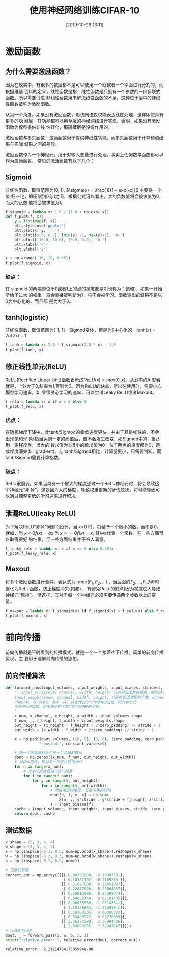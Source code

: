 #+title: 使用神经网络训练CIFAR-10
#+date: [2019-10-29 13:11]

* 激励函数
** 为什么需要激励函数？
因为在现实中，有很多的数据都不是可以使用一个线或者一个平面进行分割的，而根据维基
百科的定义，线性函数是指：线性函数是只拥有一个参数的一阶多项式函数。所以需要引进
非线性函数用来解决线性函数的不足。这种位于层中的非线性函数被称为激励函数。

从另一个角度，如果没有激励函数，那该网络仅仅能表达线性处理，这样即使具有更多的隐
藏层，其功能都可以用单层的神经网络进行实现，表明，如果没有激励函数为模型提供非线
性转化，那隐藏层是没有作用的。

激励函数与损失函数：激励函数用于提供非线性功能，而损失函数用于计算预测结果与实际
结果之间的差异。

激励函数作为一个神经元，用于对输入变量进行处理，事实上任何数学函数都可以作为激励函数。
常见的激活函数有以下几个：
** Sigmoid
非线性函数，取值范围为[0, 1], \(\sigma(x) = \frac{1}{1 + exp(-x)}\) 主要将一个值
归一化，即压缩到0与1之间，根据公式可以看出，大的负数值将会被求值为0，而大的正数
值将会被求值为1。
#+BEGIN_SRC jupyter-python :session py :results output graphic :file ./images/cifar-on-ann-393527.png :exports both
  f_sigmoid = lambda x: 1.0 / (1.0 + np.exp(-x))
  def f_plot(f, x):
      y = list(map(f, x))
      plt.style.use('ggplot')
      plt.plot(x, y, 'r-')
      plt.plot([0.0, 0.0], [min(y) -1, max(y)+1], 'b-')
      plt.plot([-10.0, 10.0], [0.0, 0.0], 'b-')
      plt.xlabel('x')
      plt.ylabel('y')

  x = np.arange(-10, 10, 0.001)
  f_plot(f_sigmoid, x)
#+END_SRC

#+RESULTS:
[[file:./images/cifar-on-ann-393527.png]]
*** 缺点：
在 sigmoid 的两端即位于0或者1上的点的梯度都是0(也称为：饱和)，如果一开始所给予过大
的权重，将会直接被判断为1，将不会被学习。函数输出的结果不是以0为中心化的，而且都
是为大于0。
** tanh(logistic)
非线性函数，取值范围为[-1, 1]，Sigmod变体，但是为0中心化的，\(tanh(x) =
2\sigma(2x) - 1\)
#+BEGIN_SRC jupyter-python :session py :results output graphic :file ./images/cifar-on-ann-891349.png :exports both
  f_tanh = lambda x: 2.0 * f_sigmoid(2.0 * x) - 1.0
  f_plot(f_tanh, x)
#+END_SRC

#+RESULTS:
[[file:./images/cifar-on-ann-891349.png]]

** 修正线性单元(ReLU)
ReLU(Rectified Linear Unit)函数表示成\(ReLU(x) = max(0, x)\)。从斜率的角度看就是，
当x大于0,斜率为1,否则为0。因为ReLU的缺点，所以在使用时，需要小心模型学习速率，如
果很关心学习的速率，可以尝试Leaky ReLU或者Maxout。
#+BEGIN_SRC jupyter-python :session py :results output graphic :file ./images/cifar-on-ann-723822.png :exports both
  f_relu = lambda x: x if x > 0 else 0
  f_plot(f_relu, x)
#+END_SRC

#+RESULTS:
[[file:./images/cifar-on-ann-723822.png]]

*** 优点：
在随机梯度下降中，比tanh/Sigmod的收敛速度更快，并由于其是线性的，不会出现饱和现
象(指当达到一定的阀值后，值不会发生改变，如Sigmod中的，当达到一定程度后，很大的
数求值为1,很小的数求值为0，位于两点的梯度都为0，造成梯度消失(kill gradient)。与
tanh/Sigmod相比，计算量更小，只需要判断，而tanh/Sigmod需要计算指数。
*** 缺点：
ReLU很脆弱，如果当具有一个很大的梯度通过一个ReLU神经元时，将会导致这个神经元“死
掉”。这是因为大的梯度，导致权重更新的步伐过快，将可能导致可以通过调整更低的学习速率进行解决。
** 泄漏ReLU(leaky ReLU)
为了解决ReLU“死掉”问题而设计，当 x<0 时，将给予一个微小的数，而不是0。就如，当
\(x<0 f(x) = ax\) 当 \(x>=0 f(x)=x\), 其中a代表一个常数，在一些方面可以取得很好
的结果，但一些方面结果并不令人满意。
#+BEGIN_SRC jupyter-python :session py :results output graphic :file ./images/cifar-on-ann-495479.png :exports both
  f_leaky_relu = lambda x: x if x >= 0 else 0.25*x
  f_plot(f_leaky_relu, x)
#+END_SRC

#+RESULTS:
[[file:./images/cifar-on-ann-495479.png]]

** Maxout
将多个激励函数进行合并，表达式为: \(max(F_1, F_2, ...)\) ，当后面的\(F_2, ...,
F_n\)为0时退化为ReLU函数，防止梯度消失(饱和)， 有避免ReLu的缺点(因为梯度过大导致
神经元“死掉”)，但这样，其对于每一个神经元必须需要传递两个参数以上的变量。
#+BEGIN_SRC jupyter-python :session py :results output graphic :file ./images/cifar-on-ann-890421.png :exports both
  f_maxout = lambda x: f_sigmoid(x) if f_sigmoid(x) > f_relu(x) else f_relu(x)
  f_plot(f_maxout, x)
#+END_SRC

#+RESULTS:
[[file:./images/cifar-on-ann-890421.png]]
* 前向传播
前向传播就是平时看到的传播模式，就是一个一个接着往下传播。简单的前向传播实现，主
要用于理解前向传播的思想。
** 前向传播算法
#+BEGIN_SRC jupyter-python :session py :results output silent :exports both
  def forward_pass(input_volumes, input_weights, input_biases, stride=1, zero_padding=0):
      '''input_array(num, channel, width, height) 分别对应图片的数量，图片的层数，宽度，高度
      input_weights(num, channel, width, height) 分别对应过滤器的个数，channel，宽度，高度
      channel 与 depth 并不一样，前者代表单个样本中的Z轴，而depth代
      表卷积层的Z轴，即采集器的个数也称为内核的个数。
      '''
      x_num, x_channel, x_height, x_width = input_volumes.shape
      f_num, _, f_height, f_width = input_weights.shape
      out_height = (x_height - f_height + 2*zero_padding) // stride + 1
      out_width = (x_width - f_width + 2*zero_padding) // stride + 1

      X = np.pad(input_volumes, ((0, 0), (0, 0), (zero_padding, zero_padding), (zero_padding, zero_padding)),
                 "constant", constant_values=0)

      # 每一个采集器只会产生一个二维的数组
      dout = np.zeros((x_num, f_num, out_height, out_width))
      # 对样本迭代，即对每一张图片进行迭代
      for n in range(x_num):
          # 对多个采集器进行迭代采集
          for f in range(f_num):
              for y in range(0, out_height):
                  for x in range(0, out_width):
                      # 利用输出的维度，反推采集的区域
                      dout[n, f, y, x] = np.sum(
                          X[n, :, y*stride : y*stride + f_height, x*stride : x*stride + f_width] * input_weights[f]
                      ) + input_biases[f]
      cache = (input_volumes, input_weights, input_biases, stride, zero_padding)
      return dout, cache
#+END_SRC
** 测试数据
#+BEGIN_SRC jupyter-python :session py :results output :exports both
  x_shape = (2, 3, 4, 4)
  w_shape = (3, 3, 4, 4)
  x = np.linspace(-0.1, 0.5, num=np.prod(x_shape)).reshape(x_shape)
  w = np.linspace(-0.2, 0.3, num=np.prod(w_shape)).reshape(w_shape)
  b = np.linspace(-0.1, 0.2, num=3)

  # 正确的答案
  correct_out = np.array([[[[-0.08759809, -0.10987781],
                            [-0.18387192, -0.2109216 ]],
                           [[ 0.21027089,  0.21661097],
                            [ 0.22847626,  0.23004637]],
                           [[ 0.50813986,  0.54309974],
                            [ 0.64082444,  0.67101435]]],
                          [[[-0.98053589, -1.03143541],
                            [-1.19128892, -1.24695841]],
                           [[ 0.69108355,  0.66880383],
                            [ 0.59480972,  0.56776003]],
                           [[ 2.36270298,  2.36904306],
                            [ 2.38090835,  2.38247847]]]])
  # 计算相对误差
  dout, _ = forward_pass(x, w, b, 2, 1)
  print("relative_error: ", relative_error(dout, correct_out))
#+END_SRC

#+RESULTS:
: relative_error:  2.2121476417505994e-08
